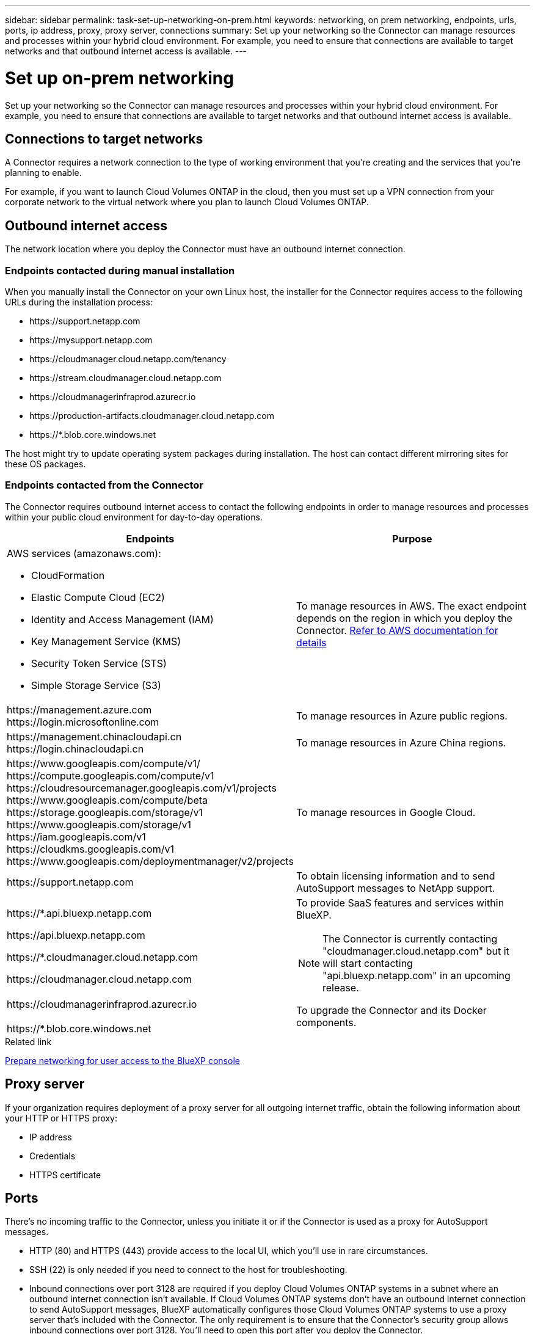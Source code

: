 ---
sidebar: sidebar
permalink: task-set-up-networking-on-prem.html
keywords: networking, on prem networking, endpoints, urls, ports, ip address, proxy, proxy server, connections
summary: Set up your networking so the Connector can manage resources and processes within your hybrid cloud environment. For example, you need to ensure that connections are available to target networks and that outbound internet access is available.
---

= Set up on-prem networking
:hardbreaks:
:nofooter:
:icons: font
:linkattrs:
:imagesdir: ./media/

[.lead]
Set up your networking so the Connector can manage resources and processes within your hybrid cloud environment. For example, you need to ensure that connections are available to target networks and that outbound internet access is available.

== Connections to target networks

A Connector requires a network connection to the type of working environment that you're creating and the services that you're planning to enable.

For example, if you want to launch Cloud Volumes ONTAP in the cloud, then you must set up a VPN connection from your corporate network to the virtual network where you plan to launch Cloud Volumes ONTAP.

== Outbound internet access

The network location where you deploy the Connector must have an outbound internet connection.

=== Endpoints contacted during manual installation

When you manually install the Connector on your own Linux host, the installer for the Connector requires access to the following URLs during the installation process:

* \https://support.netapp.com
* \https://mysupport.netapp.com
* \https://cloudmanager.cloud.netapp.com/tenancy
* \https://stream.cloudmanager.cloud.netapp.com
* \https://cloudmanagerinfraprod.azurecr.io
* \https://production-artifacts.cloudmanager.cloud.netapp.com
* \https://*.blob.core.windows.net

The host might try to update operating system packages during installation. The host can contact different mirroring sites for these OS packages.

=== Endpoints contacted from the Connector

The Connector requires outbound internet access to contact the following endpoints in order to manage resources and processes within your public cloud environment for day-to-day operations.

[cols=2*,options="header,autowidth"]
|===
| Endpoints
| Purpose

a|
AWS services (amazonaws.com):

* CloudFormation
* Elastic Compute Cloud (EC2)
* Identity and Access Management (IAM)
* Key Management Service (KMS)
* Security Token Service (STS)
* Simple Storage Service (S3)

| To manage resources in AWS. The exact endpoint depends on the region in which you deploy the Connector. https://docs.aws.amazon.com/general/latest/gr/rande.html[Refer to AWS documentation for details^]

| 
\https://management.azure.com
\https://login.microsoftonline.com

| To manage resources in Azure public regions.

| 
\https://management.chinacloudapi.cn
\https://login.chinacloudapi.cn

| To manage resources in Azure China regions.

| 
\https://www.googleapis.com/compute/v1/
\https://compute.googleapis.com/compute/v1
\https://cloudresourcemanager.googleapis.com/v1/projects
\https://www.googleapis.com/compute/beta
\https://storage.googleapis.com/storage/v1
\https://www.googleapis.com/storage/v1
\https://iam.googleapis.com/v1
\https://cloudkms.googleapis.com/v1
\https://www.googleapis.com/deploymentmanager/v2/projects

| To manage resources in Google Cloud.

| \https://support.netapp.com | To obtain licensing information and to send AutoSupport messages to NetApp support.

a| 

\https://*.api.bluexp.netapp.com

\https://api.bluexp.netapp.com

\https://*.cloudmanager.cloud.netapp.com

\https://cloudmanager.cloud.netapp.com

a| To provide SaaS features and services within BlueXP.

NOTE: The Connector is currently contacting "cloudmanager.cloud.netapp.com" but it will start contacting "api.bluexp.netapp.com" in an upcoming release.

| \https://cloudmanagerinfraprod.azurecr.io

\https://*.blob.core.windows.net
| To upgrade the Connector and its Docker components.

|===

.Related link

link:reference-networking-saas-console.html[Prepare networking for user access to the BlueXP console]

== Proxy server

If your organization requires deployment of a proxy server for all outgoing internet traffic, obtain the following information about your HTTP or HTTPS proxy:

* IP address
* Credentials
* HTTPS certificate

== Ports

There's no incoming traffic to the Connector, unless you initiate it or if the Connector is used as a proxy for AutoSupport messages.

* HTTP (80) and HTTPS (443) provide access to the local UI, which you'll use in rare circumstances.

* SSH (22) is only needed if you need to connect to the host for troubleshooting. 

* Inbound connections over port 3128 are required if you deploy Cloud Volumes ONTAP systems in a subnet where an outbound internet connection isn't available. If Cloud Volumes ONTAP systems don't have an outbound internet connection to send AutoSupport messages, BlueXP automatically configures those Cloud Volumes ONTAP systems to use a proxy server that's included with the Connector. The only requirement is to ensure that the Connector's security group allows inbound connections over port 3128. You'll need to open this port after you deploy the Connector.

== IP address limitation

There's a possible conflict with IP addresses in the 172 range. https://docs.netapp.com/us-en/bluexp-setup-admin/reference-limitations.html[Learn more about this limitation].